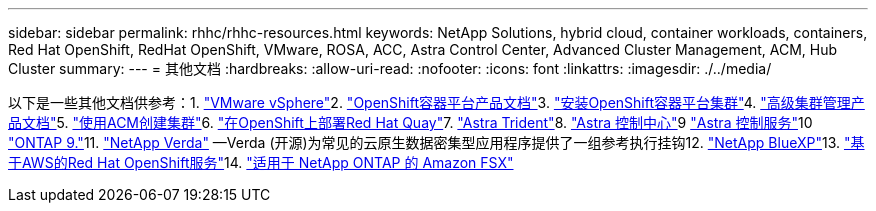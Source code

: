 ---
sidebar: sidebar 
permalink: rhhc/rhhc-resources.html 
keywords: NetApp Solutions, hybrid cloud, container workloads, containers, Red Hat OpenShift, RedHat OpenShift, VMware, ROSA, ACC, Astra Control Center, Advanced Cluster Management, ACM, Hub Cluster 
summary:  
---
= 其他文档
:hardbreaks:
:allow-uri-read: 
:nofooter: 
:icons: font
:linkattrs: 
:imagesdir: ./../media/


[role="lead"]
以下是一些其他文档供参考：1. link:https://docs.vmware.com/en/VMware-vSphere/index.html["VMware vSphere"]2. link:https://access.redhat.com/documentation/en-us/openshift_container_platform/4.12["OpenShift容器平台产品文档"]3. link:https://access.redhat.com/documentation/en-us/openshift_container_platform/4.12/html/installing/index["安装OpenShift容器平台集群"]4. link:https://access.redhat.com/documentation/en-us/red_hat_advanced_cluster_management_for_kubernetes/2.4["高级集群管理产品文档"]5. link:https://access.redhat.com/documentation/en-us/red_hat_advanced_cluster_management_for_kubernetes/2.4/html/clusters/managing-your-clusters#creating-a-cluster["使用ACM创建集群"]6. link:https://access.redhat.com/documentation/en-us/red_hat_quay/2.9/html-single/deploy_red_hat_quay_on_openshift/index["在OpenShift上部署Red Hat Quay"]7. link:https://docs.netapp.com/us-en/trident/["Astra Trident"]8. link:https://docs.netapp.com/us-en/astra-control-center/index.html["Astra 控制中心"]9 link:https://docs.netapp.com/us-en/astra-control-service/index.html["Astra 控制服务"]10 link:https://docs.netapp.com/us-en/ontap/["ONTAP 9."]11. link:https://github.com/NetApp/Verda["NetApp Verda"] —Verda (开源)为常见的云原生数据密集型应用程序提供了一组参考执行挂钩12. link:https://docs.netapp.com/us-en/cloud-manager-family/["NetApp BlueXP"]13. link:https://docs.openshift.com/rosa/welcome/index.html["基于AWS的Red Hat OpenShift服务"]14. link:https://docs.netapp.com/us-en/cloud-manager-fsx-ontap/["适用于 NetApp ONTAP 的 Amazon FSX"]

